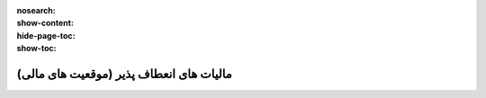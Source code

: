 :nosearch:
:show-content:
:hide-page-toc:
:show-toc:

==============================================
مالیات های انعطاف پذیر (موقعیت های مالی)
==============================================